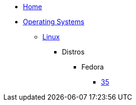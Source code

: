 
* xref:index.adoc[Home]
* xref:operating-systems.adoc[Operating Systems]
** xref:linux.adoc[Linux]
*** Distros
**** Fedora
***** xref:fedora.adoc[35]
// **** Rocky Linux
// **** ArchLinux / Manjaro
// **** Ubuntu
// **** Linux Mint
// **** PopOS!
// **** elementryOS
// *** Scripting
// ** Windows
// *** Windows 11
// *** Windows 10
// *** Windows 8
// *** Legacy
// **** Windows 7
// **** Windows Visa
// **** Windows XP
// **** Windows 2000
// **** Windows 98 SE
// ** BSD
// *** FreeBSD
// *** OpenBSD
// * Virtual Machines
// ** KVM
// ** VirtualBox
// ** VMWare
// *** Player
// *** Workstation
// ** HyperV
// * Containers
// ** Podman
// ** Docker
// * Emulators
// ** Dolphin
// ** Mesen
// ** Snes9x
// ** DOSBox
// * Software
// ** Waterfox
// ** GIMP
// ** Kdenlive
// ** OBS Studio
// ** VLC Player
// ** Zotero
// * Tools
// ** Developer
// *** Version Control
// **** `git`
// *** NodeJS
// **** `node`
// **** `yarn`
// * Servers
// ** Databases
// * Programming
// ** General
// *** Programming Languages
// **** Python
// **** Golang
// **** JavaScript
// **** TypeScript
// **** C#
// **** C++
// **** Java
// **** Clojure
// **** Scala
// *** Markup Languages
// **** HTML
// **** XML
// **** XAML
// *** Query Languages
// **** SQL
// **** SPARQL
// ** Web
// *** Frontend
// *** Backend
// ** Mobile
// ** Automation
// ** Data Science
// ** Security
// ** Graphics
// ** Artificial Intelligence
// *** Classical
// *** Machine Learning
